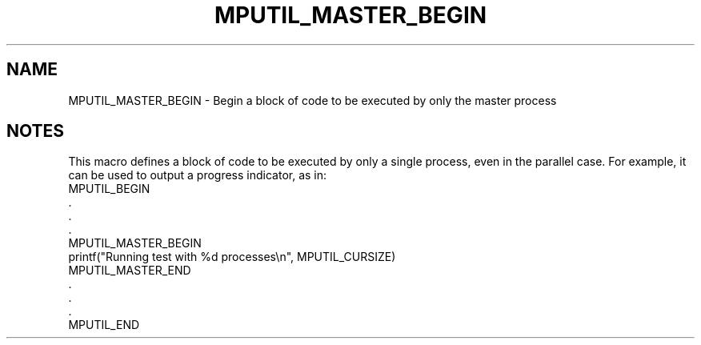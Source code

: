 .TH MPUTIL_MASTER_BEGIN 3 "1/3/2019" " " ""
.SH NAME
MPUTIL_MASTER_BEGIN \-  Begin a block of code to be executed by only the master process 
.SH NOTES
This macro defines a block of code to be executed by only a single process,
even in the parallel case.  For example, it can be used to output a
progress indicator, as in:
.nf
MPUTIL_BEGIN
\&.
\&.
\&.
MPUTIL_MASTER_BEGIN
printf("Running test with %d processes\\n", MPUTIL_CURSIZE)
MPUTIL_MASTER_END
\&.
\&.
\&.
MPUTIL_END
.fi

